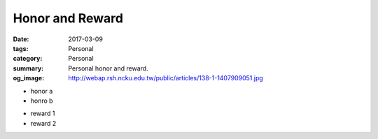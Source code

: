 ================
Honor and Reward
================

:date: 2017-03-09
:tags: Personal
:category: Personal
:summary: Personal honor and reward.
:og_image: http://webap.rsh.ncku.edu.tw/public/articles/138-1-1407909051.jpg


- honor a
- honro b

* reward 1
* reward 2
